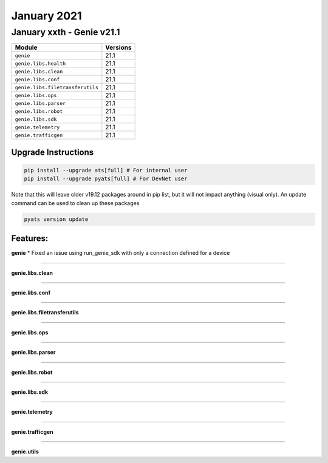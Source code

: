 January 2021
=============

January xxth - Genie v21.1
----------------------------

+-----------------------------------+-------------------------------+
| Module                            | Versions                      |
+===================================+===============================+
| ``genie``                         | 21.1                          |
+-----------------------------------+-------------------------------+
| ``genie.libs.health``             | 21.1                          |
+-----------------------------------+-------------------------------+
| ``genie.libs.clean``              | 21.1                          |
+-----------------------------------+-------------------------------+
| ``genie.libs.conf``               | 21.1                          |
+-----------------------------------+-------------------------------+
| ``genie.libs.filetransferutils``  | 21.1                          |
+-----------------------------------+-------------------------------+
| ``genie.libs.ops``                | 21.1                          |
+-----------------------------------+-------------------------------+
| ``genie.libs.parser``             | 21.1                          |
+-----------------------------------+-------------------------------+
| ``genie.libs.robot``              | 21.1                          |
+-----------------------------------+-------------------------------+
| ``genie.libs.sdk``                | 21.1                          |
+-----------------------------------+-------------------------------+
| ``genie.telemetry``               | 21.1                          |
+-----------------------------------+-------------------------------+
| ``genie.trafficgen``              | 21.1                          |
+-----------------------------------+-------------------------------+

Upgrade Instructions
^^^^^^^^^^^^^^^^^^^^

.. code-block:: bash

    pip install --upgrade ats[full] # For internal user
    pip install --upgrade pyats[full] # For DevNet user

Note that this will leave older v19.12 packages around in pip list, but it will
not impact anything (visual only).  An update command can be used to clean up
these packages

.. code-block:: bash

   pyats version update

Features:
^^^^^^^^^

**genie**
* Fixed an issue using run_genie_sdk with only a connection defined for a device

--------

**genie.libs.clean**

--------

**genie.libs.conf**

--------

**genie.libs.filetransferutils**

--------

**genie.libs.ops**

--------

**genie.libs.parser**

--------

**genie.libs.robot**

--------

**genie.libs.sdk**

--------

**genie.telemetry**

--------

**genie.trafficgen**

--------

**genie.utils**




